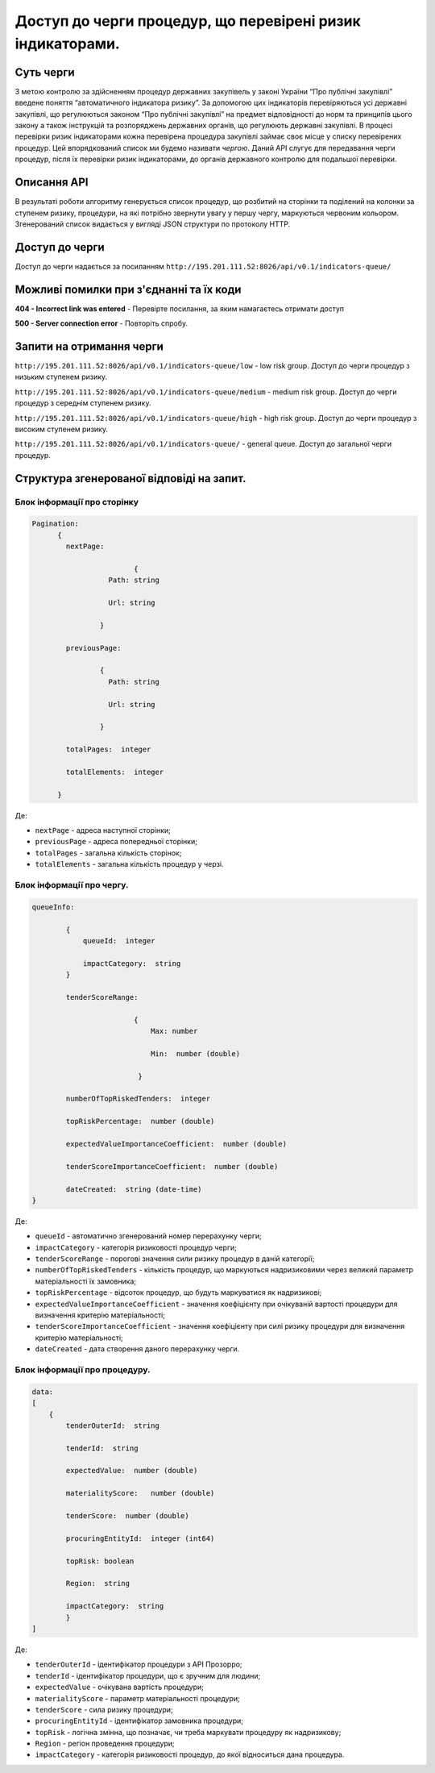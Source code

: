 ﻿###########################################################
Доступ до черги процедур, що перевірені ризик індикаторами.
###########################################################

**********
Суть черги
**********

З метою контролю за здійсненням процедур державних закупівель у законі України “Про публічні закупівлі” введене поняття “автоматичного індикатора ризику”. За допомогою цих індикаторів перевіряються усі державні закупівлі, що регулюються законом “Про публічні закупівлі” на предмет відповідності до норм та принципів цього закону а також інструкцій та розпоряджень державних органів, що регулюють державні закупівлі. В процесі перевірки ризик індикаторами кожна перевірена процедура закупівлі займає своє місце у списку перевірених процедур. Цей впорядкований список ми будемо називати *чергою*. Даний АРІ слугує для передавання черги процедур, після їх перевірки ризик індикаторами, до органів державного контролю для подальшої перевірки.

************
Описання API
************

В результаті роботи алгоритму  генерується список процедур, що розбитий на сторінки та поділений на колонки за ступенем ризику, процедури, на які потрібно звернути увагу у першу чергу, маркуються червоним кольором.   Згенерований список видається у вигляді JSON структури по протоколу HTTP.

***************
Доступ до черги
***************

Доступ до черги надається за посиланням ``http://195.201.111.52:8026/api/v0.1/indicators-queue/``

****************************************
Можливі помилки при з'єднанні та їх коди
****************************************

**404 - Incorrect link was entered** -  Перевірте посилання, за яким намагаєтесь отримати доступ

**500 - Server connection error** -  Повторіть спробу.


*************************
Запити на отримання черги
*************************

``http://195.201.111.52:8026/api/v0.1/indicators-queue/low`` - low risk group. Доступ до черги процедур з низьким ступенем ризику.

``http://195.201.111.52:8026/api/v0.1/indicators-queue/medium`` - medium risk group. Доступ до черги процедур з середнім ступенем ризику.

``http://195.201.111.52:8026/api/v0.1/indicators-queue/high`` - high risk group. Доступ до черги процедур з високим ступенем ризику.

``http://195.201.111.52:8026/api/v0.1/indicators-queue/`` - general queue. Доступ до загальної черги процедур.


******************************************
Структура згенерованої відповіді на запит.
******************************************

Блок інформації про сторінку
============================

.. code ::  


    Pagination:
          {
            nextPage:
            
 		            {
                      Path: string

                      Url: string

                    }

            previousPage:
            
                    {
                      Path: string

                      Url: string

                    }

            totalPages:  integer

            totalElements:  integer

          }
          
Де: 

-  ``nextPage`` - адреса наступної сторінки;

-  ``previousPage`` - адреса попередньої сторінки;

-  ``totalPages`` - загальна кількість сторінок;

-  ``totalElements`` - загальна кількість процедур у черзі.


Блок інформації про чергу.
==========================

.. code ::  

    queueInfo:
    
 	    {
                queueId:  integer
                
                impactCategory:  string
            }
            
            tenderScoreRange:
            
                            {
                                Max: number
                                
                                Min:  number (double)
                                
                             }
                             
            numberOfTopRiskedTenders:  integer
             
            topRiskPercentage:  number (double)
            
            expectedValueImportanceCoefficient:  number (double)
            
            tenderScoreImportanceCoefficient:  number (double)
            
	    dateCreated:  string (date-time)
    }


Де:

-  ``queueId`` - автоматично згенерований номер перерахунку черги;

-  ``impactCategory`` - категорія ризиковості процедур черги;

-  ``tenderScoreRange`` - порогові значення сили ризику процедур в даній категорії;

-  ``numberOfTopRiskedTenders`` - кількість процедур, що маркуються надризиковими через великий параметр матеріальності їх  замовника;

-  ``topRiskPercentage`` - відсоток процедур, що будуть маркуватися як надризикові;

-  ``expectedValueImportanceCoefficient`` - значення коефіцієнту при очікуваній вартості процедури для визначення критерію матеріальності;

-  ``tenderScoreImportanceCoefficient`` - значення коефіцієнту при силі ризику процедури для визначення критерію матеріальності;

-  ``dateCreated`` - дата створення даного перерахунку черги.


Блок інформації про процедуру.
==============================

.. code ::

    data:
    [
        {   
            tenderOuterId:  string
            
            tenderId:  string
            
            expectedValue:  number (double)
            
            materialityScore:   number (double)
            
            tenderScore:  number (double)
            
            procuringEntityId:  integer (int64)
            
            topRisk: boolean
            
            Region:  string
            
            impactCategory:  string
	    }
    ]

Де:

-  ``tenderOuterId`` - ідентифікатор процедури з АРІ Прозорро;

-  ``tenderId`` - ідентифікатор процедури, що є зручним для людини;

-  ``expectedValue`` - очікувана вартість процедури;

-  ``materialityScore`` - параметр матеріальності процедури;

-  ``tenderScore`` - сила ризику процедури;

-  ``procuringEntityId`` - ідентифікатор замовника процедури;

-  ``topRisk`` - логічна змінна, що позначає, чи треба маркувати процедуру як надризикову;

-  ``Region`` - регіон проведення процедури;

-  ``impactCategory`` - категорія ризиковості процедур, до якої відноситься дана процедура.



